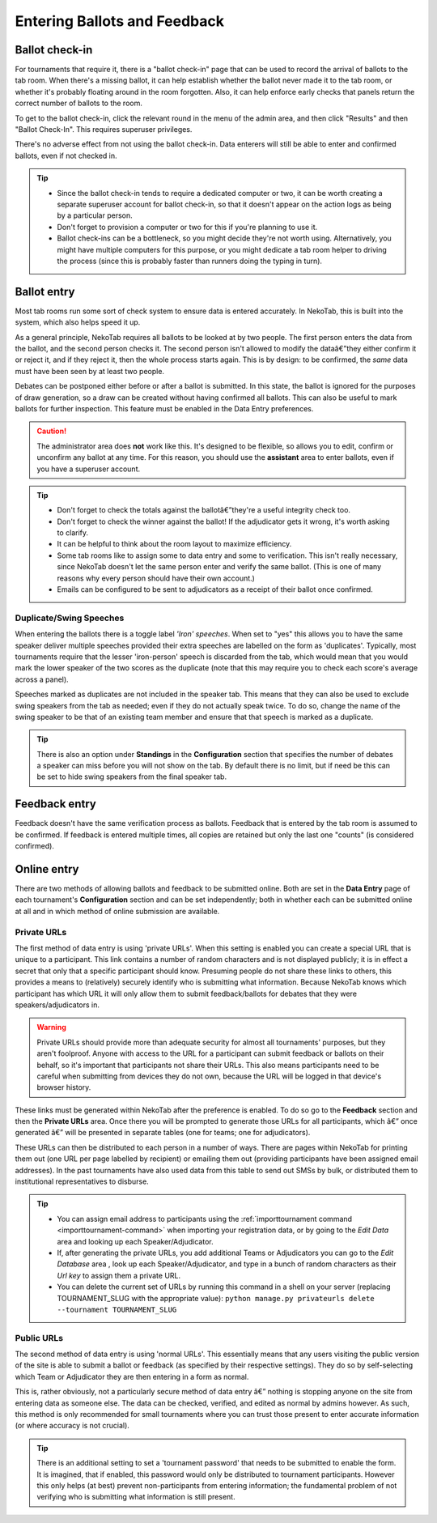 ﻿.. _data-entry:

=============================
Entering Ballots and Feedback
=============================

Ballot check-in
===============

For tournaments that require it, there is a "ballot check-in" page that can be used to record the arrival of ballots to the tab room. When there's a missing ballot, it can help establish whether the ballot never made it to the tab room, or whether it's probably floating around in the room forgotten. Also, it can help enforce early checks that panels return the correct number of ballots to the room.

To get to the ballot check-in, click the relevant round in the menu of the admin area, and then click "Results" and then "Ballot Check-In". This requires superuser privileges.

There's no adverse effect from not using the ballot check-in. Data enterers will still be able to enter and confirmed ballots, even if not checked in.

.. tip::

  - Since the ballot check-in tends to require a dedicated computer or two, it can be worth creating a separate superuser account for ballot check-in, so that it doesn't appear on the action logs as being by a particular person.
  - Don't forget to provision a computer or two for this if you're planning to use it.
  - Ballot check-ins can be a bottleneck, so you might decide they're not worth using. Alternatively, you might have multiple computers for this purpose, or you might dedicate a tab room helper to driving the process (since this is probably faster than runners doing the typing in turn).

Ballot entry
============

.. image:: images/ballot-entry.png

Most tab rooms run some sort of check system to ensure data is entered accurately. In NekoTab, this is built into the system, which also helps speed it up.

As a general principle, NekoTab requires all ballots to be looked at by two people. The first person enters the data from the ballot, and the second person checks it. The second person isn't allowed to modify the dataâ€”they either confirm it or reject it, and if they reject it, then the whole process starts again. This is by design: to be confirmed, the *same* data must have been seen by at least two people.

Debates can be postponed either before or after a ballot is submitted. In this state, the ballot is ignored for the purposes of draw generation, so a draw can be created without having confirmed all ballots. This can also be useful to mark ballots for further inspection. This feature must be enabled in the Data Entry preferences.

.. caution:: The administrator area does **not** work like this. It's designed to be flexible, so allows you to edit, confirm or unconfirm any ballot at any time. For this reason, you should use the **assistant** area to enter ballots, even if you have a superuser account.

.. tip::

  - Don't forget to check the totals against the ballotâ€”they're a useful integrity check too.
  - Don't forget to check the winner against the ballot! If the adjudicator gets it wrong, it's worth asking to clarify.
  - It can be helpful to think about the room layout to maximize efficiency.
  - Some tab rooms like to assign some to data entry and some to verification. This isn't really necessary, since NekoTab doesn't let the same person enter and verify the same ballot. (This is one of many reasons why every person should have their own account.)
  - Emails can be configured to be sent to adjudicators as a receipt of their ballot once confirmed.

Duplicate/Swing Speeches
------------------------

.. image:: images/iron-speakers.png

When entering the ballots there is a toggle label *'Iron' speeches*. When set to "yes" this allows you to have the same speaker deliver multiple speeches provided their extra speeches are labelled on the form as 'duplicates'. Typically, most tournaments require that the lesser 'iron-person' speech is discarded from the tab, which would mean that you would mark the lower speaker of the two scores as the duplicate (note that this may require you to check each score's average across a panel).

Speeches marked as duplicates are not included in the speaker tab. This means that they can also be used to exclude swing speakers from the tab as needed; even if they do not actually speak twice. To do so, change the name of the swing speaker to be that of an existing team member and ensure that that speech is marked as a duplicate.

.. tip:: There is also an option under **Standings** in the **Configuration** section that specifies the number of debates a speaker can miss before you will not show on the tab. By default there is no limit, but if need be this can be set to hide swing speakers from the final speaker tab.

Feedback entry
==============

.. image:: images/adding-feedback.png

Feedback doesn't have the same verification process as ballots. Feedback that is entered by the tab room is assumed to be confirmed. If feedback is entered multiple times, all copies are retained but only the last one "counts" (is considered confirmed).

Online entry
============

There are two methods of allowing ballots and feedback to be submitted online. Both are set in the **Data Entry** page of each tournament's **Configuration** section and can be set independently; both in whether each can be submitted online at all and in which method of online submission are available.


.. _private-urls:

Private URLs
------------

The first method of data entry is using 'private URLs'. When this setting is enabled you can create a special URL that is unique to a participant. This link contains a number of random characters and is not displayed publicly; it is in effect a secret that only that a specific participant should know. Presuming people do not share these links to others, this provides a means to (relatively) securely identify who is submitting what information. Because NekoTab knows which participant has which URL it will only allow them to submit feedback/ballots for debates that they were speakers/adjudicators in.

.. warning:: Private URLs should provide more than adequate security for almost all tournaments' purposes, but they aren't foolproof. Anyone with access to the URL for a participant can submit feedback or ballots on their behalf, so it's important that participants not share their URLs. This also means participants need to be careful when submitting from devices they do not own, because the URL will be logged in that device's browser history.

These links must be generated within NekoTab after the preference is enabled. To do so go to the **Feedback** section and then the **Private URLs** area. Once there you will be prompted to generate those URLs for all participants, which â€” once generated â€” will be presented in separate tables (one for teams; one for adjudicators).

.. image:: images/randomised-urls.png

These URLs can then be distributed to each person in a number of ways. There are pages within NekoTab for printing them out (one URL per page labelled by recipient) or emailing them out (providing participants have been assigned email addresses). In the past tournaments have also used data from this table to send out SMSs by bulk, or distributed them to institutional representatives to disburse.

.. tip::

  - You can assign email address to participants using the :ref:`importtournament command <importtournament-command>` when importing your registration data, or by going to the *Edit Data* area and looking up each Speaker/Adjudicator.
  - If, after generating the private URLs, you add additional Teams or Adjudicators you can go to the *Edit Database* area , look up each Speaker/Adjudicator, and type in a bunch of random characters as their *Url key* to assign them a private URL.
  - You can delete the current set of URLs by running this command in a shell on your server (replacing TOURNAMENT_SLUG with the appropriate value):
    ``python manage.py privateurls delete --tournament TOURNAMENT_SLUG``


Public URLs
-----------

The second method of data entry is using 'normal URLs'. This essentially means that any users visiting the public version of the site is able to submit a ballot or feedback (as specified by their respective settings). They do so by self-selecting which Team or Adjudicator they are then entering in a form as normal.

This is, rather obviously, not a particularly secure method of data entry â€” nothing is stopping anyone on the site from entering data as someone else. The data can be checked, verified, and edited as normal by admins however. As such, this method is only recommended for small tournaments where you can trust those present to enter accurate information (or where accuracy is not crucial).

.. tip:: There is an additional setting to set a 'tournament password' that needs to be submitted to enable the form.  It is imagined, that if enabled, this password would only be distributed to tournament participants. However this only helps (at best) prevent non-participants from entering information; the fundamental problem of not verifying who is submitting what information is still present.

